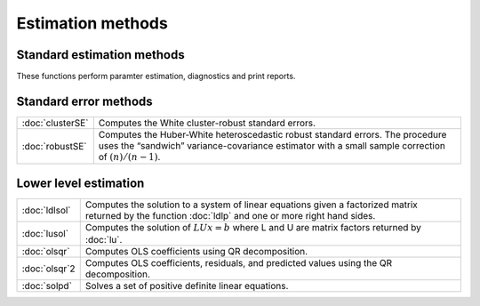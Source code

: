 
Estimation methods
===========================


Standard estimation methods
-------------------------------

These functions perform paramter estimation, diagnostics and print reports.

================          ====================================================
:doc:`glm`                Solves the generalized linear model problems.
:doc:`gmmFit`             Estimate parameters using generalized method of moments.
:doc:`gmmFitIV`           Estimate instrumental variables model using the generalized method of moments.
:doc:`olsmt`              Computes a least squares regression.
:doc:`quantileFit`        Perform linear quantile regression.
:doc:`quantileFitLoc`     Perform local linear or quadratic quantile regression.
================          ====================================================


Standard error methods
-----------------------

================          ====================================================
:doc:`clusterSE`          Computes the White cluster-robust standard errors.
:doc:`robustSE`           Computes the Huber-White heteroscedastic robust standard errors. The procedure uses the “sandwich” variance-covariance estimator with a small sample correction of :math:`(n)/(n−1)`.
================          ====================================================

Lower level estimation
-------------------------

================          ====================================================
:doc:`ldlsol`             Computes the solution to a system of linear equations given a factorized matrix returned by the function :doc:`ldlp` and one or more right hand sides.
:doc:`lusol`              Computes the solution of :math:`LUx=b` where L and U are matrix factors returned by :doc:`lu`.
:doc:`olsqr`              Computes OLS coefficients using QR decomposition.
:doc:`olsqr`2             Computes OLS coefficients, residuals, and predicted values using the QR decomposition.
:doc:`solpd`              Solves a set of positive definite linear equations.
================          ====================================================
